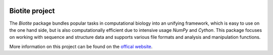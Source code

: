 .. image:: doc/static/assets/general/biotite_logo_m.png
   :alt: The Biotite Project

Biotite project
===============

The *Biotite* package bundles popular tasks in computational biology into an
unifying framework, which is easy to use on the one hand side, but is also
computationally efficient due to intensive usage *NumPy* and
*Cython*.  This package focuses on working with sequence and structure data and
supports various file formats and analysis and manipulation functions.

More information on this project can be found on the
`offical website <https://pythonhosted.org/biotite/>`_.
